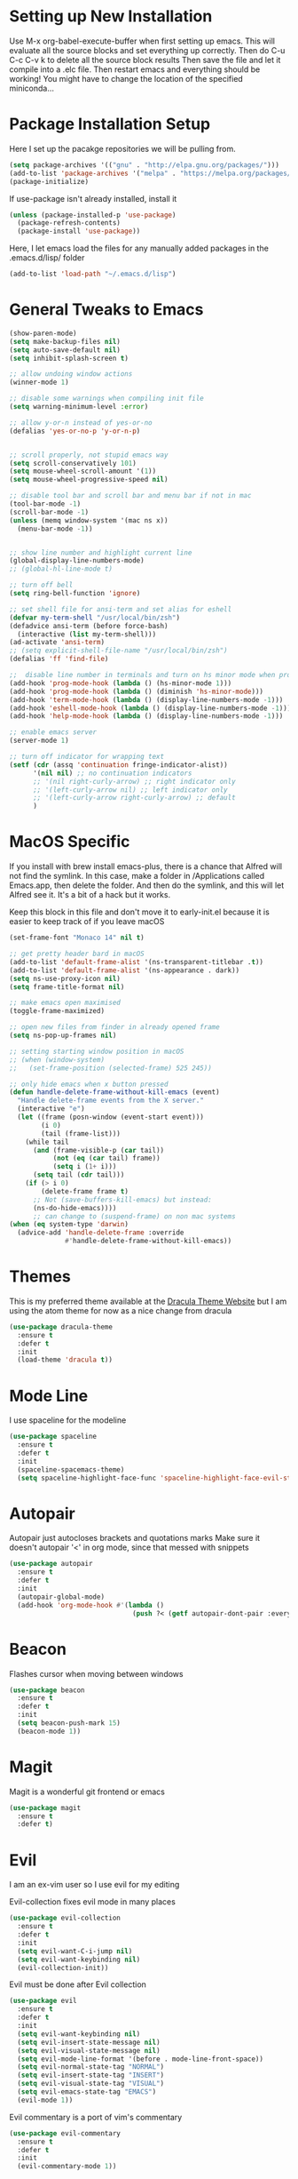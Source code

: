 #+STARTIP: overview

* Setting up New Installation
Use M-x org-babel-execute-buffer when first setting up emacs.
This will evaluate all the source blocks and set everything up correctly.
Then do C-u C-c C-v k to delete all the source block results
Then save the file and let it compile into a .elc file.
Then restart emacs and everything should be working!
You might have to change the location of the specified miniconda...

* Package Installation Setup
Here I set up the pacakge repositories we will be pulling from.
#+BEGIN_SRC emacs-lisp
(setq package-archives '(("gnu" . "http://elpa.gnu.org/packages/")))
(add-to-list 'package-archives '("melpa" . "https://melpa.org/packages/"))
(package-initialize)
#+END_SRC

If use-package isn't already installed, install it
#+BEGIN_SRC emacs-lisp
(unless (package-installed-p 'use-package)
  (package-refresh-contents)
  (package-install 'use-package))
#+END_SRC

Here, I let emacs load the files for any manually added packages in the .emacs.d/lisp/ folder
#+BEGIN_SRC emacs-lisp
(add-to-list 'load-path "~/.emacs.d/lisp")
#+END_SRC

* General Tweaks to Emacs
#+BEGIN_SRC emacs-lisp
(show-paren-mode)
(setq make-backup-files nil)
(setq auto-save-default nil)
(setq inhibit-splash-screen t)

;; allow undoing window actions
(winner-mode 1)

;; disable some warnings when compiling init file
(setq warning-minimum-level :error)

;; allow y-or-n instead of yes-or-no
(defalias 'yes-or-no-p 'y-or-n-p)


;; scroll properly, not stupid emacs way
(setq scroll-conservatively 101)
(setq mouse-wheel-scroll-amount '(1))
(setq mouse-wheel-progressive-speed nil)

;; disable tool bar and scroll bar and menu bar if not in mac
(tool-bar-mode -1)
(scroll-bar-mode -1)
(unless (memq window-system '(mac ns x))
  (menu-bar-mode -1))


;; show line number and highlight current line
(global-display-line-numbers-mode)
;; (global-hl-line-mode t)

;; turn off bell
(setq ring-bell-function 'ignore)

;; set shell file for ansi-term and set alias for eshell
(defvar my-term-shell "/usr/local/bin/zsh")
(defadvice ansi-term (before force-bash)
  (interactive (list my-term-shell)))
(ad-activate 'ansi-term)
;; (setq explicit-shell-file-name "/usr/local/bin/zsh")
(defalias 'ff 'find-file)

;;  disable line number in terminals and turn on hs minor mode when programming
(add-hook 'prog-mode-hook (lambda () (hs-minor-mode 1)))
(add-hook 'prog-mode-hook (lambda () (diminish 'hs-minor-mode)))
(add-hook 'term-mode-hook (lambda () (display-line-numbers-mode -1)))
(add-hook 'eshell-mode-hook (lambda () (display-line-numbers-mode -1)))
(add-hook 'help-mode-hook (lambda () (display-line-numbers-mode -1)))

;; enable emacs server
(server-mode 1)

;; turn off indicator for wrapping text
(setf (cdr (assq 'continuation fringe-indicator-alist))
      '(nil nil) ;; no continuation indicators
      ;; '(nil right-curly-arrow) ;; right indicator only
      ;; '(left-curly-arrow nil) ;; left indicator only
      ;; '(left-curly-arrow right-curly-arrow) ;; default
      )
#+END_SRC

* MacOS Specific
If you install with brew install emacs-plus, there is a chance that Alfred will not find the symlink.
In this case, make a folder in /Applications called Emacs.app, then delete the folder.
And then do the symlink, and this will let Alfred see it. It's a bit of a hack but it works.

Keep this block in this file and don't move it to early-init.el because it is easier to keep track of if you leave macOS
#+BEGIN_SRC emacs-lisp
(set-frame-font "Monaco 14" nil t)

;; get pretty header bard in macOS
(add-to-list 'default-frame-alist '(ns-transparent-titlebar .t))
(add-to-list 'default-frame-alist '(ns-appearance . dark))
(setq ns-use-proxy-icon nil)
(setq frame-title-format nil)

;; make emacs open maximised
(toggle-frame-maximized)

;; open new files from finder in already opened frame
(setq ns-pop-up-frames nil)

;; setting starting window position in macOS
;; (when (window-system)
;;   (set-frame-position (selected-frame) 525 245))

;; only hide emacs when x button pressed
(defun handle-delete-frame-without-kill-emacs (event)
  "Handle delete-frame events from the X server."
  (interactive "e")
  (let ((frame (posn-window (event-start event)))
        (i 0)
        (tail (frame-list)))
    (while tail
      (and (frame-visible-p (car tail))
           (not (eq (car tail) frame))
           (setq i (1+ i)))
      (setq tail (cdr tail)))
    (if (> i 0)
        (delete-frame frame t)
      ;; Not (save-buffers-kill-emacs) but instead:
      (ns-do-hide-emacs))))
      ;; can change to (suspend-frame) on non mac systems
(when (eq system-type 'darwin)
  (advice-add 'handle-delete-frame :override
              #'handle-delete-frame-without-kill-emacs))
#+END_SRC

* Themes
This is my preferred theme available at the [[https://draculatheme.com/][Dracula Theme Website]] but I am using the atom theme for now as a nice change from dracula
#+BEGIN_SRC emacs-lisp
(use-package dracula-theme
  :ensure t
  :defer t
  :init
  (load-theme 'dracula t))
#+END_SRC

* Mode Line
I use spaceline for the modeline
#+BEGIN_SRC emacs-lisp
(use-package spaceline
  :ensure t
  :defer t
  :init
  (spaceline-spacemacs-theme)
  (setq spaceline-highlight-face-func 'spaceline-highlight-face-evil-state))
#+END_SRC

* Autopair
Autopair just autocloses brackets and quotations marks
Make sure it doesn't autopair '<' in org mode, since that messed with snippets
#+BEGIN_SRC emacs-lisp
(use-package autopair
  :ensure t
  :defer t
  :init
  (autopair-global-mode)
  (add-hook 'org-mode-hook #'(lambda ()
                               (push ?< (getf autopair-dont-pair :everywhere)))))
#+END_SRC

* Beacon
Flashes cursor when moving between windows
#+BEGIN_SRC emacs-lisp
(use-package beacon
  :ensure t
  :defer t
  :init
  (setq beacon-push-mark 15)
  (beacon-mode 1))
#+END_SRC

* Magit
Magit is a wonderful git frontend or emacs
#+BEGIN_SRC emacs-lisp
(use-package magit
  :ensure t
  :defer t)
#+END_SRC
* Evil
I am an ex-vim user so I use evil for my editing

Evil-collection fixes evil mode in many places
#+BEGIN_SRC emacs-lisp
(use-package evil-collection
  :ensure t
  :defer t
  :init
  (setq evil-want-C-i-jump nil)
  (setq evil-want-keybinding nil)
  (evil-collection-init))
#+END_SRC

Evil must be done after Evil collection
#+BEGIN_SRC emacs-lisp
(use-package evil
  :ensure t
  :defer t
  :init
  (setq evil-want-keybinding nil)
  (setq evil-insert-state-message nil)
  (setq evil-visual-state-message nil)
  (setq evil-mode-line-format '(before . mode-line-front-space))
  (setq evil-normal-state-tag "NORMAL")
  (setq evil-insert-state-tag "INSERT")
  (setq evil-visual-state-tag "VISUAL")
  (setq evil-emacs-state-tag "EMACS")
  (evil-mode 1))
#+END_SRC

Evil commentary is a port of vim's commentary
#+BEGIN_SRC emacs-lisp
(use-package evil-commentary
  :ensure t
  :defer t
  :init
  (evil-commentary-mode 1))
#+END_SRC

Useful port of vim surround
#+BEGIN_SRC emacs-lisp
(use-package evil-surround
  :ensure t
  :defer t
  :init
  (global-evil-surround-mode 1))
#+END_SRC

Provides evil mode bindings in magit
#+BEGIN_SRC emacs-lisp
(use-package evil-magit
  :ensure t
  :defer t
  :init
  (add-hook 'magit-mode-hook (lambda () (evil-magit-init))))
#+END_SRC

* Iedit
Iedit allows for multiple cursor-like functionality
#+BEGIN_SRC emacs-lisp
(use-package iedit
  :ensure t
  :defer t)
#+END_SRC

* Company
I use company for all my autocompletion needs
#+BEGIN_SRC emacs-lisp
(use-package company
  :ensure t
  :defer t
  :init
  (global-company-mode)
  (push ".fbd_latexmk" company-files-exclusions)
  (push ".aux" company-files-exclusions)
  (push ".log" company-files-exclusions)
  (push ".pdf" company-files-exclusions)
  ;; (push ".bbl" company-files-exclusions)
  (push ".bcf" company-files-exclusions)
  (push ".gz" company-files-exclusions)
  (push ".blg" company-files-exclusions)
  (push ".fls" company-files-exclusions)
  ;; (setq company-dabbrev-other-buffers t)
  (delete 'company-dabbrev company-backends)
  (company-tng-configure-default)
  (setq company-idle-delay 0)
  (setq company-minimum-prefix-length 1)
  (setq company-tooltip-align-annotations t)
  (setq company-tooltip-limit 15)
  (add-hook 'pdf-view-mode-hook (lambda () (company-mode -1)))
  (add-hook 'eshell-mode-hook (lambda () (company-mode -1)))
  (add-hook 'term-mode-hook (lambda () (company-mode -1)))
  (add-hook 'shell-mode-hook (lambda () (company-mode -1))))
#+END_SRC

* Dashboard
Dashboard is the starting page when opening emacs
#+BEGIN_SRC emacs-lisp
(use-package dashboard
  :ensure t
  :defer t
  :init
  (setq dashboard-startup-banner 2)
  (setq dashboard-set-init-info t)
  (setq dashboard-items '((recents  . 15)
			  (bookmarks . 15)))
  (setq dashboard-center-content t)
  (dashboard-setup-startup-hook)
  (add-hook 'dashboard-mode-hook (lambda() (display-line-numbers-mode -1))))
#+END_SRC

* Which Key 
I use which key to show me possible keyboard shortcuts
#+BEGIN_SRC emacs-lisp
(use-package which-key
  :ensure t
  :defer t
  :init
  (setq which-key-idle-delay 0.3)
  (setq which-key-idle-secondary-delay 0.05)
  (which-key-mode))
#+END_SRC

* Exec Path From Shell
This simply gets the shell variable and path from default shell
#+BEGIN_SRC emacs-lisp
(use-package exec-path-from-shell
  :ensure t
  :defer t
  :init
  (setq exec-path-from-shell-check-startup-files nil)
  (when (memq window-system '(mac ns x))
  (exec-path-from-shell-initialize)))
#+END_SRC

* Smex & Ido
Smex and Ido handle my command completions
#+BEGIN_SRC emacs-lisp
(use-package smex
  :ensure t
  :defer t
  :init
  (global-set-key (kbd "M-x") 'smex)
  (global-set-key (kbd "M-X") 'smex-major-mode-commands))
#+END_SRC

I make ido work vertically so it is easier to use
#+BEGIN_SRC emacs-lisp
(ido-mode)
(ido-everywhere 1)
(setq ido-decorations (quote ("\n-> " "" "\n   " "\n   ..." "[" "]" " [No match]" " [Matched]" " [Not readable]" " [Too big]" " [Confirm]")))
(defun ido-disable-line-truncation () (set (make-local-variable 'truncate-lines) nil))
(add-hook 'ido-minibuffer-setup-hook 'ido-disable-line-truncation)
(defun ido-define-keys ()
  (define-key ido-completion-map (kbd "C-j") 'ido-next-match)
  (define-key ido-completion-map (kbd "C-k") 'ido-prev-match))
(add-hook 'ido-setup-hook 'ido-define-keys)

;; Replace completing-read wherever possible, unless directed otherwise
(defvar ido-enable-replace-completing-read t)
(defadvice completing-read
  (around use-ido-when-possible activate)
  (if (or (not ido-enable-replace-completing-read) ; Manual override disable ido
          (and (boundp 'ido-cur-list)
               ido-cur-list)) ; Avoid infinite loop from ido calling this
      ad-do-it
    (let ((allcomp (all-completions "" collection predicate)))
      (if allcomp
          (setq ad-return-value
                (ido-completing-read prompt
                               allcomp
                               nil require-match initial-input hist def))
        ad-do-it))))
#+END_SRC

* Emacs Start Up Profiler
I use esup to help profile my emacs to optimise startup time
#+BEGIN_SRC elisp
(use-package esup
  :ensure t
  :defer t)
#+END_SRC

* PDF Tools
PDF Tools is a better way to view PDFs than Docview
But it slows down emacs a lot so I have it disabled for now.
#+BEGIN_SRC emacs-lisp
(use-package pdf-tools
  :ensure t
  :defer t
  :config
  (custom-set-variables
  '(pdf-tools-handle-upgrades nil)) ; Use brew upgrade pdf-tools instead.
  (setq pdf-info-epdfinfo-program "/usr/local/bin/epdfinfo")
  (setq pdf-view-use-scaling t)
  (setq mouse-wheel-follow-mouse t)
  (setq-default pdf-view-display-size 'fit-page)
  (add-hook 'pdf-view-mode-hook (lambda() (display-line-numbers-mode -1)))
  (add-hook 'pdf-view-mode-hook (lambda() (line-number-mode -1)))
  :init
  (setq pdf-view-use-scaling t)
  (pdf-loader-install))
#+END_SRC

* CSV Mode
Viewing CSVs is often useful
#+BEGIN_SRC emacs-lisp
(use-package csv-mode
  :ensure t
  :defer t
  :init
  (setq csv-align-padding 3)
  (add-hook 'csv-mode-hook (lambda () (csv-header-line)
                                      (csv-align-mode)
                                      (display-line-numbers-mode -1)
                                      (linum-mode 1))))
#+END_SRC

* Org Mode
Org mode seems to require an extra package after version 9.2 so ensure that it is loaded
#+BEGIN_SRC emacs-lisp
(when (version<= "9.2" (org-version))
  (require 'org-tempo))
#+END_SRC

This gets org mode working with python
#+BEGIN_SRC emacs-lisp
(org-babel-do-load-languages
 'org-babel-load-languages
 '((emacs-lisp . t)
   (python . t)
   (jupyter . t)))
#+END_SRC

#+BEGIN_SRC emacs-lisp
(use-package org-bullets
  :ensure t
  :defer t
  :hook
  (org-mode . org-bullets-mode))
#+END_SRC

Tell Org mode to make pdfs from latex with syntax highlighting for source blocks
#+begin_src emacs-lisp
(add-to-list 'org-latex-packages-alist '("" "minted"))
(setq org-latex-listings 'minted)

(setq org-latex-pdf-process
      '("pdflatex -shell-escape -interaction nonstopmode -output-directory %o %f"
        "pdflatex -shell-escape -interaction nonstopmode -output-directory %o %f"
        "pdflatex -shell-escape -interaction nonstopmode -output-directory %o %f"))
#+end_src

Allow export to beamer
#+BEGIN_SRC emacs-lisp
(use-package ox-beamer
  :config
  (eval-after-load "ox-latex"
      '(add-to-list 'org-latex-classes
                    `("beamer"
                      ,(concat "\\documentclass[presentation]{beamer}\n"
                             "[DEFAULT-PACKAGES]"
                             "[PACKAGES]"
                             "[EXTRA]\n")
                      ("\\section{%s}" . "\\section*{%s}")
                      ("\\subsection{%s}" . "\\subsection*{%s}")
                      ("\\subsubsection{%s}" . "\\subsubsection*{%s}")))))
#+END_SRC

General Org Mode settings
#+BEGIN_SRC emacs-lisp
(setq org-hide-leading-stars nil)
(setq org-startup-indented t)

(require 'color)
(set-face-attribute 'org-block nil :background
                     (color-darken-name
                     (face-attribute 'default :background) 3))

(setq org-confirm-babel-evaluate nil)

(add-hook 'org-babel-after-execute-hook 'org-display-inline-images)

(setq org-src-fontify-natively t)
(setq org-edit-src-content-indentation 0)
(setq org-src-tab-acts-natively t)
#+END_SRC

* LaTeX Settings
# I use AucTeX for all LateX stuff, but for some reason, this doesn't always work through use-package
# Install it directly from Melpa instead
#+BEGIN_SRC emacs-lisp
(use-package auctex
  :ensure t
  :defer t
  :config
  (add-hook 'LaTeX-mode-hook 'TeX-source-correlate-mode))
#+END_SRC

#+BEGIN_SRC emacs-lisp
(setq TeX-auto-save t)
(setq TeX-parse-self t)
(setq TeX-save-query nil)
(setq TeX-PDF-mode t)
(add-hook 'LaTeX-mode-hook 'visual-line-mode)
(setq-default TeX-master t)
(add-hook 'LaTeX-mode-hook 'auto-fill-mode)
(add-hook 'LaTeX-mode-hook 'visual-line-mode)
(add-hook 'LaTeX-mode-hook 'LaTeX-math-mode)
(setq-default fill-column 80)
(setq TeX-source-correlate-method 'synctex)
(setq TeX-source-correlate-start-server t)
#+END_SRC

The completion is handled by Company-AucTeX
#+BEGIN_SRC emacs-lisp
(use-package company-auctex
  :ensure t
  :defer t)

(use-package company-reftex
  :ensure t
  :defer t
  :init
  ;; can probably move the hook into hook: in company-auctex usepackage
  (add-hook 'LaTeX-mode-hook (lambda () 
  (company-auctex-init)
  (eval-after-load "company"
      '(add-to-list 'company-backends 'company-reftex-labels))
  (eval-after-load "company"
      '(add-to-list 'company-backends 'company-reftex-citations))))
      (add-hook 'LaTeX-mode-hook 'turn-on-reftex)
      (setq reftex-plug-into-AUCTeX t))
#+END_SRC

Compile with Latexmk, since it works better
#+BEGIN_SRC emacs-lisp
(use-package auctex-latexmk
  :ensure t
  :defer t
  :init
  (with-eval-after-load 'tex
    (auctex-latexmk-setup))
  (add-hook 'TeX-mode-hook (lambda () (setq TeX-command-default "LatexMk")))
  (setq auctex-latexmk-inherit-TeX-PDF-mode t))
#+END_SRC

I use PDF tools to view PDFs, and we want it to auto update after compilation
#+BEGIN_SRC emacs-lisp
(setq TeX-view-program-selection '((output-pdf "PDF Tools"))
  	TeX-view-program-list '(("PDF Tools" TeX-pdf-tools-sync-view))
  	TeX-source-correlate-start-server t)
(add-hook 'TeX-after-compilation-finished-functions
 #'TeX-revert-document-buffer)
#+END_SRC

* Python Settings
I am using elpy mode for python development
#+BEGIN_SRC emacs-lisp
(use-package elpy
  :ensure t
  :defer t
  :init
  (advice-add 'python-mode :before 'elpy-enable)
  ;; (setq elpy-rpc-python-command "python3")
  (setq elpy-disable-backend-error-display nil)
  (setq elpy-rpc-error-timeout 30)
  (setq elpy-rpc-timeout 30)
  :config
  ;; (remove-hook 'elpy-modules 'elpy-module-flymake)
  (remove-hook 'elpy-modules 'elpy-module-yasnippet)
  (remove-hook 'elpy-modules 'elpy-module-pyvenv)
  (remove-hook 'elpy-modules 'elpy-module-django)
  ;; should be in bind:
  (add-hook 'elpy-mode-hook
  (lambda ()
  (define-key elpy-mode-map (kbd "M-]") 'elpy-goto-definition))
  (define-key elpy-mode-map (kbd "M-[") 'pop-tag-mark))
  (add-hook 'python-mode-hook 
      (lambda ()
	(diminish 'highlight-indentation-mode)))
  (diminish 'hs-minor-mode))
#+END_SRC

Elpy works faster and neater than Anaconda-mode but I seem to need to restart elpy-rpc everytime I change virtual environment

Conda handles switching virtual environments
#+BEGIN_SRC emacs-lisp
(use-package conda
  :ensure t
  :defer t
  :init
  (setq conda-anaconda-home (expand-file-name "~/miniconda3"))
  (setq conda-env-home-directory (expand-file-name "~/miniconda3"))
  :config
  (conda-env-initialize-interactive-shells)
  (conda-env-initialize-eshell))
#+END_SRC

* Jupyter Settings
I use Emacs Jupyter for jupyter notebooks. I used to use ein, but it's a little slow and buggy
#+BEGIN_SRC emacs-lisp
(use-package jupyter
  :ensure t
  :defer t
  :init
  (setq org-babel-default-header-args:jupyter-python '((:async . "yes")
                                                       (:session . "py")
                                                       (:kernel . "python3"))))

;; jupyter needs to refresh its aliases if you change virtualenv using conda
(defun my/get-jupyter-aliases ()
  (interactive)
  (org-babel-jupyter-aliases-from-kernelspecs))

(add-to-list 'org-structure-template-alist '("j" . "src jupyter-python"))

;; (add-to-list 'org-structure-template-alist
;;              '("j" "#+begin_src jupyter-python \n?\n#+end_src"))
#+END_SRC

Allow export to jupyter notebooks. This is a local file, not available on melpa.
If you don't have it, download it from: [[https://github.com/jkitchin/ox-ipynb][ox-ipynb]] and put it in .emacs.d/lisp/
#+BEGIN_SRC emacs-lisp
(use-package ox-ipynb)
#+END_SRC

* General Key Bindings
#+BEGIN_SRC emacs-lisp
(global-set-key (kbd "C-c t") 'ansi-term)
(global-set-key (kbd "C-c e") 'eshell)
(global-set-key (kbd "C-x C-b") 'ibuffer)
(global-set-key (kbd "C-x C-k") 'kill-buffer)
(define-key key-translation-map (kbd "M-3") (kbd "#"))
(define-key key-translation-map (kbd "M-2") (kbd "€"))
(windmove-default-keybindings)
#+END_SRC

* Diminished Modes
I diminish modes last since otherwise it doesn't seem to work
#+BEGIN_SRC emacs-lisp
(use-package diminish
  :ensure t
  :defer t
  :init
  (diminish 'page-break-lines-mode)
  (diminish 'undo-tree-mode)
  (diminish 'hs-minor-mode)
  (diminish 'evil-commentary-mode)
  (diminish 'eldoc-mode)
  (diminish 'auto-revert-mode)
  (diminish 'autopair-mode)
  (diminish 'which-key-mode)
  (diminish 'company-mode)
  (diminish 'highlight-indentation-mode)
  (diminish 'beacon-mode))
#+END_SRC 
